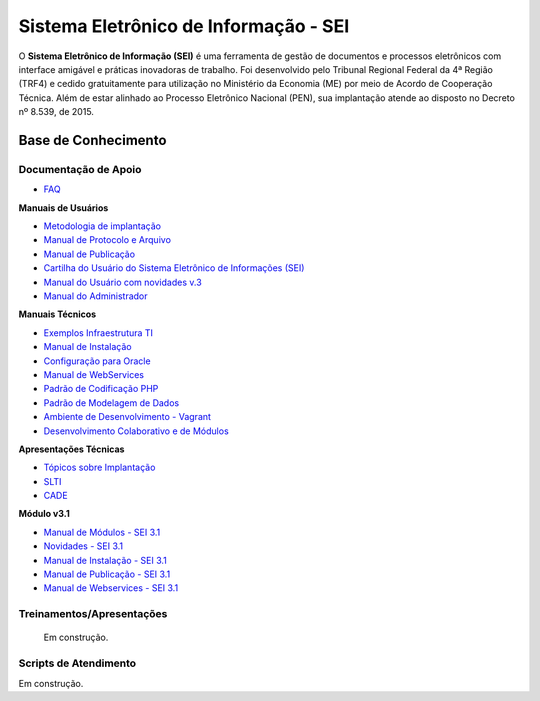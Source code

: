 Sistema Eletrônico de Informação - SEI
======================================

O **Sistema Eletrônico de Informação (SEI)** é uma ferramenta de gestão de documentos e processos eletrônicos com interface amigável e práticas inovadoras de trabalho. Foi desenvolvido pelo Tribunal Regional Federal da 4ª Região (TRF4) e cedido gratuitamente para utilização no Ministério da Economia (ME) por meio de Acordo de Cooperação Técnica. Além de estar alinhado ao Processo Eletrônico Nacional (PEN), sua implantação atende ao disposto no Decreto nº 8.539, de 2015.


Base de Conhecimento
++++++++++++++++++++


Documentação de Apoio
---------------------

 
- `FAQ <https://www.gov.br/economia/pt-br/assuntos/processo-eletronico-nacional/destaques/faq/faq-sobre-o-sei>`_

**Manuais de Usuários**

- `Metodologia de implantação <https://www.gov.br/economia/pt-br/assuntos/processo-eletronico-nacional/destaques/material-de-apoio-2/documentacao-sei/metodologia-de-implantacao/metodologia-de-implantacao>`_
- `Manual de Protocolo e Arquivo <https://softwarepublico.gov.br/social/sei/manuais/manual-do-protocolo-e-arquivo/sumario>`_
- `Manual de Publicação <https://softwarepublico.gov.br/social/sei/manuais/manual-de-publicacao/publicacao-2.5.1>`_
- `Cartilha do Usuário do Sistema Eletrônico de Informações (SEI) <https://www.gov.br/economia/pt-br/acesso-a-informacao/sei/comunicados/arquivos-noticias/cartilha-do-usuario-do-sei>`_
- `Manual do Usuário com novidades v.3 <http://processoeletronico.gov.br/images/documentacao/sei-doc-usuario.pdf>`_
- `Manual do Administrador <http://processoeletronico.gov.br/images/documentacao/sei-doc-admin.pdf>`_

**Manuais Técnicos**

- `Exemplos Infraestrutura TI <https://softwarepublico.gov.br/social/sei/manuais/infraestrutura/sumario>`_
- `Manual de Instalação <https://softwarepublico.gov.br/social/sei/manuais/manuais-de-instalacao>`_
- `Configuração para Oracle <https://softwarepublico.gov.br/social/sei/manuais/manual-oracle/instalacao-oracle>`_
- `Manual de WebServices <http://processoeletronico.gov.br/images/documentacao/SEI-WebServices-v3.0.pdf>`_
- `Padrão de Codificação PHP <https://softwarepublico.gov.br/social/sei/manuais/padrao-de-codificacao-php/sumario>`_
- `Padrão de Modelagem de Dados  <https://softwarepublico.gov.br/social/sei/manuais/padrao-de-modelagem-de-dados/sumario>`_
- `Ambiente de Desenvolvimento - Vagrant  <https://softwarepublico.gov.br/social/sei/manuais/vagrant/sumario>`_
- `Desenvolvimento Colaborativo e de Módulos <https://softwarepublico.gov.br/social/sei/manuais/desenvolvimento-colaborativo-e-de-modulos>`_
 
**Apresentações Técnicas**

- `Tópicos sobre Implantação <https://www.gov.br/economia/pt-br/assuntos/processo-eletronico-nacional/servicos/treinamento_sei_implantar_20170323_vseges.pdf>`_
- `SLTI <https://www.gov.br/economia/pt-br/assuntos/processo-eletronico-nacional/servicos/pen_apresentacao_reuni_ot_cnicalslti_v2.pdf>`_
- `CADE <https://www.gov.br/economia/pt-br/assuntos/processo-eletronico-nacional/servicos/apresenta__o_informa__es_t_cnicas_do_sei-cade.pdf>`_

**Módulo v3.1**

- `Manual de Módulos - SEI 3.1 <https://www.gov.br/economia/pt-br/assuntos/processo-eletronico-nacional/arquivos/documentacao-do-sei/sei-modulos-v3-1.pdf>`_
- `Novidades - SEI 3.1 <https://www.gov.br/economia/pt-br/assuntos/processo-eletronico-nacional/arquivos/documentacao-do-sei/sei-novidades-v3-1.pdf>`_
- `Manual de Instalação - SEI 3.1  <https://www.gov.br/economia/pt-br/assuntos/processo-eletronico-nacional/arquivos/documentacao-do-sei/sei-instalacao-v3-1.pdf>`_
- `Manual de Publicação - SEI 3.1 <https://www.gov.br/economia/pt-br/assuntos/processo-eletronico-nacional/arquivos/documentacao-do-sei/sei-publicacao-v3-1.pdf>`_
- `Manual de Webservices - SEI 3.1 <https://www.gov.br/economia/pt-br/assuntos/processo-eletronico-nacional/arquivos/documentacao-do-sei/sei-webservices-v3-1.pdf>`_

 
Treinamentos/Apresentações
-------------------------- 
 
 Em construção.

 
 
Scripts de Atendimento
----------------------

Em construção.
